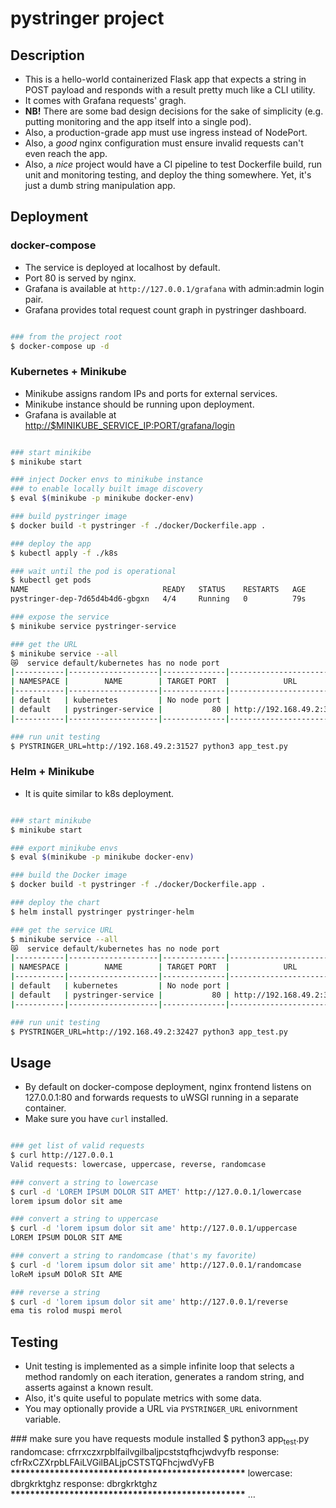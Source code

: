 * pystringer project
** Description
- This is a hello-world containerized Flask app that expects a string in POST payload and responds with a result pretty much like a CLI utility.
- It comes with Grafana requests' gragh.
- *NB!* There are some bad design decisions for the sake of simplicity (e.g. putting monitoring and the app itself into a single pod).
- Also, a production-grade app must use ingress instead of NodePort.
- Also, a /good/ nginx configuration must ensure invalid requests can't even reach the app.
- Also, a /nice/ project would have a CI pipeline to test Dockerfile build, run unit and monitoring testing, and deploy the thing somewhere. Yet, it's just a dumb string manipulation app.
** Deployment
*** docker-compose
- The service is deployed at localhost by default.
- Port 80 is served by nginx.
- Grafana is available at ~http://127.0.0.1/grafana~ with admin:admin login pair.
- Grafana provides total request count graph in pystringer dashboard.
#+BEGIN_SRC sh

### from the project root
$ docker-compose up -d

#+END_SRC
*** Kubernetes + Minikube
- Minikube assigns random IPs and ports for external services.
- Minikube instance should be running upon deployment.
- Grafana is available at http://$MINIKUBE_SERVICE_IP:PORT/grafana/login
#+BEGIN_SRC sh

### start minikibe
$ minikube start

### inject Docker envs to minikube instance
### to enable locally built image discovery
$ eval $(minikube -p minikube docker-env)

### build pystringer image
$ docker build -t pystringer -f ./docker/Dockerfile.app .

### deploy the app
$ kubectl apply -f ./k8s

### wait until the pod is operational
$ kubectl get pods
NAME                              READY   STATUS    RESTARTS   AGE
pystringer-dep-7d65d4b4d6-gbgxn   4/4     Running   0          79s

### expose the service
$ minikube service pystringer-service

### get the URL
$ minikube service --all
😿  service default/kubernetes has no node port
|-----------|--------------------|--------------|---------------------------|
| NAMESPACE |        NAME        | TARGET PORT  |            URL            |
|-----------|--------------------|--------------|---------------------------|
| default   | kubernetes         | No node port |
| default   | pystringer-service |           80 | http://192.168.49.2:31527 |
|-----------|--------------------|--------------|---------------------------|

### run unit testing
$ PYSTRINGER_URL=http://192.168.49.2:31527 python3 app_test.py

#+END_SRC
*** Helm + Minikube
- It is quite similar to k8s deployment.
#+BEGIN_SRC sh

### start minikube
$ minikube start

### export minikube envs
$ eval $(minikube -p minikube docker-env)

### build the Docker image
$ docker build -t pystringer -f ./docker/Dockerfile.app .

### deploy the chart
$ helm install pystringer pystringer-helm

### get the service URL
$ minikube service --all
😿  service default/kubernetes has no node port
|-----------|--------------------|--------------|---------------------------|
| NAMESPACE |        NAME        | TARGET PORT  |            URL            |
|-----------|--------------------|--------------|---------------------------|
| default   | kubernetes         | No node port |
| default   | pystringer-service |           80 | http://192.168.49.2:32427 |
|-----------|--------------------|--------------|---------------------------|

### run unit testing
$ PYSTRINGER_URL=http://192.168.49.2:32427 python3 app_test.py

#+END_SRC
** Usage
- By default on docker-compose deployment, nginx frontend listens on 127.0.0.1:80 and forwards requests to uWSGI running in a separate container.
- Make sure you have ~curl~ installed.

#+BEGIN_SRC sh

### get list of valid requests
$ curl http://127.0.0.1                            
Valid requests: lowercase, uppercase, reverse, randomcase

### convert a string to lowercase
$ curl -d 'LOREM IPSUM DOLOR SIT AMET' http://127.0.0.1/lowercase                                                                       
lorem ipsum dolor sit ame

### convert a string to uppercase
$ curl -d 'lorem ipsum dolor sit ame' http://127.0.0.1/uppercase
LOREM IPSUM DOLOR SIT AME

### convert a string to randomcase (that's my favorite)
$ curl -d 'lorem ipsum dolor sit ame' http://127.0.0.1/randomcase
loReM ipsuM DOloR SIt AME

### reverse a string
$ curl -d 'lorem ipsum dolor sit ame' http://127.0.0.1/reverse   
ema tis rolod muspi merol

#+END_SRC
** Testing
- Unit testing is implemented as a simple infinite loop that selects a method randomly on each iteration, generates a random string, and asserts against a known result.
- Also, it's quite useful to populate metrics with some data.
- You may optionally provide a URL via ~PYSTRINGER_URL~ enivornment variable.

#+BEGIN_SRC sh

### make sure you have requests module installed
$ python3 app_test.py
randomcase: cfrrxczxrpblfailvgilbaljpcststqfhcjwdvyfb
response: cfrRxCZXrpbLFAiLVGilBALjpCSTSTQFhcjwdVyFB
**************************************************
lowercase: dbrgkrktghz
response: dbrgkrktghz
**************************************************
...

#+END_SEC
